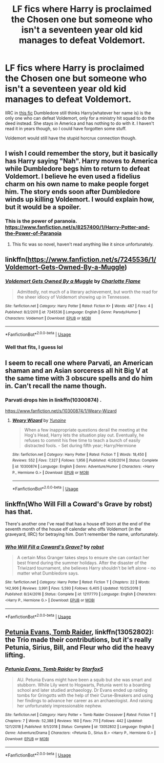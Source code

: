 #+TITLE: LF fics where Harry is proclaimed the Chosen one but someone who isn't a seventeen year old kid manages to defeat Voldemort.

* LF fics where Harry is proclaimed the Chosen one but someone who isn't a seventeen year old kid manages to defeat Voldemort.
:PROPERTIES:
:Author: fiachra12
:Score: 40
:DateUnix: 1553174977.0
:DateShort: 2019-Mar-21
:FlairText: Request
:END:
IIRC in [[https://m.fanfiction.net/s/10561760/1/][this fic]] Dumbledore still thinks Harry(whatever her name is) is the only one who can defeat Voldemort, only for a ministry hit squad to do the deed instead. She stays in America and has nothing to do with it. I haven't read it in years though, so I could have forgotten some stuff.

Voldemort would still have the stupid horcrux connection though.


** I wish I could remember the story, but it basically has Harry saying "Nah". Harry moves to America while Dumbledore begs him to return to defeat Voldemort. I believe he even used a fidelius charm on his own name to make people forget him. The story ends soon after Dumbledore winds up killing Voldemort. I would explain how, but it would be a spoiler.
:PROPERTIES:
:Author: RisingEarth
:Score: 25
:DateUnix: 1553180086.0
:DateShort: 2019-Mar-21
:END:

*** This is the power of paranoia. [[https://www.fanfiction.net/s/8257400/1/Harry-Potter-and-the-Power-of-Paranoia]]
:PROPERTIES:
:Author: overide
:Score: 8
:DateUnix: 1553181448.0
:DateShort: 2019-Mar-21
:END:

**** This fic was so novel, haven't read anything like it since unfortunately.
:PROPERTIES:
:Author: DearDeathDay
:Score: 4
:DateUnix: 1553192865.0
:DateShort: 2019-Mar-21
:END:


** linkffn([[https://www.fanfiction.net/s/7245536/1/Voldemort-Gets-Owned-By-a-Muggle]])
:PROPERTIES:
:Author: Sefera17
:Score: 7
:DateUnix: 1553184126.0
:DateShort: 2019-Mar-21
:END:

*** [[https://www.fanfiction.net/s/7245536/1/][*/Voldemort Gets Owned By a Muggle/*]] by [[https://www.fanfiction.net/u/2761370/Charlotte-Flame][/Charlotte Flame/]]

#+begin_quote
  Admittedly, not much of a literary achievement, but worth the read for the sheer idiocy of Voldemort showing up in Tennessee.
#+end_quote

^{/Site/:} ^{fanfiction.net} ^{*|*} ^{/Category/:} ^{Harry} ^{Potter} ^{*|*} ^{/Rated/:} ^{Fiction} ^{K+} ^{*|*} ^{/Words/:} ^{487} ^{*|*} ^{/Favs/:} ^{4} ^{*|*} ^{/Published/:} ^{8/2/2011} ^{*|*} ^{/id/:} ^{7245536} ^{*|*} ^{/Language/:} ^{English} ^{*|*} ^{/Genre/:} ^{Parody/Humor} ^{*|*} ^{/Characters/:} ^{Voldemort} ^{*|*} ^{/Download/:} ^{[[http://www.ff2ebook.com/old/ffn-bot/index.php?id=7245536&source=ff&filetype=epub][EPUB]]} ^{or} ^{[[http://www.ff2ebook.com/old/ffn-bot/index.php?id=7245536&source=ff&filetype=mobi][MOBI]]}

--------------

*FanfictionBot*^{2.0.0-beta} | [[https://github.com/tusing/reddit-ffn-bot/wiki/Usage][Usage]]
:PROPERTIES:
:Author: FanfictionBot
:Score: 5
:DateUnix: 1553184145.0
:DateShort: 2019-Mar-21
:END:


*** Well that fits, I guess lol
:PROPERTIES:
:Author: fiachra12
:Score: 3
:DateUnix: 1553189640.0
:DateShort: 2019-Mar-21
:END:


** I seem to recall one where Parvati, an American shaman and an Asian sorceress all hit Big V at the same time with 3 obscure spells and do him in. Can't recall the name though.
:PROPERTIES:
:Author: Ch1pp
:Score: 4
:DateUnix: 1553189884.0
:DateShort: 2019-Mar-21
:END:

*** Parvati drops him in linkffn(10300874) .

[[https://www.fanfiction.net/s/10300874/1/Weary-Wizard]]
:PROPERTIES:
:Author: jeffala
:Score: 2
:DateUnix: 1553198251.0
:DateShort: 2019-Mar-21
:END:

**** [[https://www.fanfiction.net/s/10300874/1/][*/Weary Wizard/*]] by [[https://www.fanfiction.net/u/1335478/Yunaine][/Yunaine/]]

#+begin_quote
  When a few inappropriate questions derail the meeting at the Hog's Head, Harry lets the situation play out. Eventually, he refuses to commit his free time to teach a bunch of easily distracted fools. - Set during fifth year; Harry/Hermione
#+end_quote

^{/Site/:} ^{fanfiction.net} ^{*|*} ^{/Category/:} ^{Harry} ^{Potter} ^{*|*} ^{/Rated/:} ^{Fiction} ^{T} ^{*|*} ^{/Words/:} ^{18,450} ^{*|*} ^{/Reviews/:} ^{552} ^{*|*} ^{/Favs/:} ^{7,327} ^{*|*} ^{/Follows/:} ^{1,956} ^{*|*} ^{/Published/:} ^{4/26/2014} ^{*|*} ^{/Status/:} ^{Complete} ^{*|*} ^{/id/:} ^{10300874} ^{*|*} ^{/Language/:} ^{English} ^{*|*} ^{/Genre/:} ^{Adventure/Humor} ^{*|*} ^{/Characters/:} ^{<Harry} ^{P.,} ^{Hermione} ^{G.>} ^{*|*} ^{/Download/:} ^{[[http://www.ff2ebook.com/old/ffn-bot/index.php?id=10300874&source=ff&filetype=epub][EPUB]]} ^{or} ^{[[http://www.ff2ebook.com/old/ffn-bot/index.php?id=10300874&source=ff&filetype=mobi][MOBI]]}

--------------

*FanfictionBot*^{2.0.0-beta} | [[https://github.com/tusing/reddit-ffn-bot/wiki/Usage][Usage]]
:PROPERTIES:
:Author: FanfictionBot
:Score: 1
:DateUnix: 1553198259.0
:DateShort: 2019-Mar-21
:END:


** linkffn(Who Will Fill a Coward's Grave by robst) has that.

There's another one I've read that has a house elf born at the end of the seventh month of the house elf calendar who offs Voldemort (in the graveyard, IIRC) for betraying him. Don't remember the name, unfortunately.
:PROPERTIES:
:Author: steve_wheeler
:Score: 2
:DateUnix: 1553282673.0
:DateShort: 2019-Mar-22
:END:

*** [[https://www.fanfiction.net/s/12117770/1/][*/Who Will Fill a Coward's Grave?/*]] by [[https://www.fanfiction.net/u/1451358/robst][/robst/]]

#+begin_quote
  A certain Miss Granger takes steps to ensure she can contact her best friend during the summer holidays. After the disaster of the Triwizard tournament, she believes Harry shouldn't be left alone - no matter what Dumbledore says.
#+end_quote

^{/Site/:} ^{fanfiction.net} ^{*|*} ^{/Category/:} ^{Harry} ^{Potter} ^{*|*} ^{/Rated/:} ^{Fiction} ^{T} ^{*|*} ^{/Chapters/:} ^{22} ^{*|*} ^{/Words/:} ^{142,906} ^{*|*} ^{/Reviews/:} ^{3,991} ^{*|*} ^{/Favs/:} ^{5,593} ^{*|*} ^{/Follows/:} ^{6,405} ^{*|*} ^{/Updated/:} ^{10/25/2018} ^{*|*} ^{/Published/:} ^{8/24/2016} ^{*|*} ^{/Status/:} ^{Complete} ^{*|*} ^{/id/:} ^{12117770} ^{*|*} ^{/Language/:} ^{English} ^{*|*} ^{/Characters/:} ^{<Harry} ^{P.,} ^{Hermione} ^{G.>} ^{*|*} ^{/Download/:} ^{[[http://www.ff2ebook.com/old/ffn-bot/index.php?id=12117770&source=ff&filetype=epub][EPUB]]} ^{or} ^{[[http://www.ff2ebook.com/old/ffn-bot/index.php?id=12117770&source=ff&filetype=mobi][MOBI]]}

--------------

*FanfictionBot*^{2.0.0-beta} | [[https://github.com/tusing/reddit-ffn-bot/wiki/Usage][Usage]]
:PROPERTIES:
:Author: FanfictionBot
:Score: 1
:DateUnix: 1553282690.0
:DateShort: 2019-Mar-22
:END:


** [[https://www.fanfiction.net/s/13052802/1/Petunia-Evans-Tomb-Raider][Petunia Evans, Tomb Raider]], linkffn(13052802): the Trio made their contributions, but it's really Petunia, Sirius, Bill, and Fleur who did the heavy lifting.
:PROPERTIES:
:Author: InquisitorCOC
:Score: 2
:DateUnix: 1553188588.0
:DateShort: 2019-Mar-21
:END:

*** [[https://www.fanfiction.net/s/13052802/1/][*/Petunia Evans, Tomb Raider/*]] by [[https://www.fanfiction.net/u/2548648/Starfox5][/Starfox5/]]

#+begin_quote
  AU. Petunia Evans might have been a squib but she was smart and stubborn. While Lily went to Hogwarts, Petunia went to a boarding school and later studied archaeology. Dr Evans ended up raiding tombs for Gringotts with the help of their Curse-Breakers and using her findings to advance her career as an archaeologist. And raising her unfortunately impressionable nephew.
#+end_quote

^{/Site/:} ^{fanfiction.net} ^{*|*} ^{/Category/:} ^{Harry} ^{Potter} ^{+} ^{Tomb} ^{Raider} ^{Crossover} ^{*|*} ^{/Rated/:} ^{Fiction} ^{T} ^{*|*} ^{/Chapters/:} ^{7} ^{*|*} ^{/Words/:} ^{52,388} ^{*|*} ^{/Reviews/:} ^{160} ^{*|*} ^{/Favs/:} ^{711} ^{*|*} ^{/Follows/:} ^{442} ^{*|*} ^{/Updated/:} ^{12/1/2018} ^{*|*} ^{/Published/:} ^{9/1/2018} ^{*|*} ^{/Status/:} ^{Complete} ^{*|*} ^{/id/:} ^{13052802} ^{*|*} ^{/Language/:} ^{English} ^{*|*} ^{/Genre/:} ^{Adventure/Drama} ^{*|*} ^{/Characters/:} ^{<Petunia} ^{D.,} ^{Sirius} ^{B.>} ^{<Harry} ^{P.,} ^{Hermione} ^{G.>} ^{*|*} ^{/Download/:} ^{[[http://www.ff2ebook.com/old/ffn-bot/index.php?id=13052802&source=ff&filetype=epub][EPUB]]} ^{or} ^{[[http://www.ff2ebook.com/old/ffn-bot/index.php?id=13052802&source=ff&filetype=mobi][MOBI]]}

--------------

*FanfictionBot*^{2.0.0-beta} | [[https://github.com/tusing/reddit-ffn-bot/wiki/Usage][Usage]]
:PROPERTIES:
:Author: FanfictionBot
:Score: 1
:DateUnix: 1553188602.0
:DateShort: 2019-Mar-21
:END:
